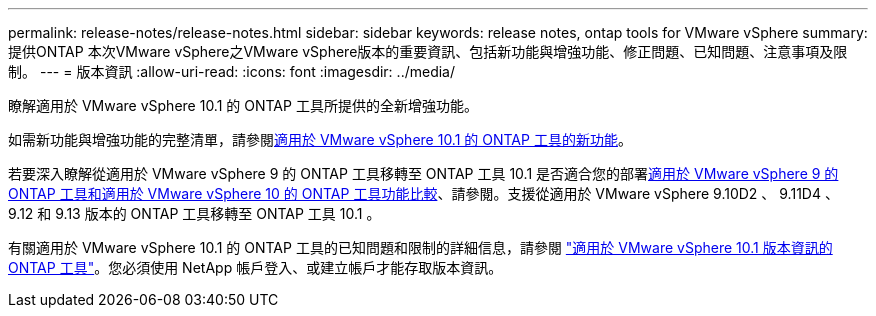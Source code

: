 ---
permalink: release-notes/release-notes.html 
sidebar: sidebar 
keywords: release notes, ontap tools for VMware vSphere 
summary: 提供ONTAP 本次VMware vSphere之VMware vSphere版本的重要資訊、包括新功能與增強功能、修正問題、已知問題、注意事項及限制。 
---
= 版本資訊
:allow-uri-read: 
:icons: font
:imagesdir: ../media/


[role="lead"]
瞭解適用於 VMware vSphere 10.1 的 ONTAP 工具所提供的全新增強功能。

如需新功能與增強功能的完整清單，請參閱xref:whats-new-otv-101.adoc[適用於 VMware vSphere 10.1 的 ONTAP 工具的新功能]。

若要深入瞭解從適用於 VMware vSphere 9 的 ONTAP 工具移轉至 ONTAP 工具 10.1 是否適合您的部署xref:ontap-tools-9-ontap-tools-10-feature-comparison.adoc[適用於 VMware vSphere 9 的 ONTAP 工具和適用於 VMware vSphere 10 的 ONTAP 工具功能比較]、請參閱。支援從適用於 VMware vSphere 9.10D2 、 9.11D4 、 9.12 和 9.13 版本的 ONTAP 工具移轉至 ONTAP 工具 10.1 。

有關適用於 VMware vSphere 10.1 的 ONTAP 工具的已知問題和限制的詳細信息，請參閱 https://library.netapp.com/ecm/ecm_get_file/ECMLP3319071["適用於 VMware vSphere 10.1 版本資訊的 ONTAP 工具"^]。您必須使用 NetApp 帳戶登入、或建立帳戶才能存取版本資訊。
